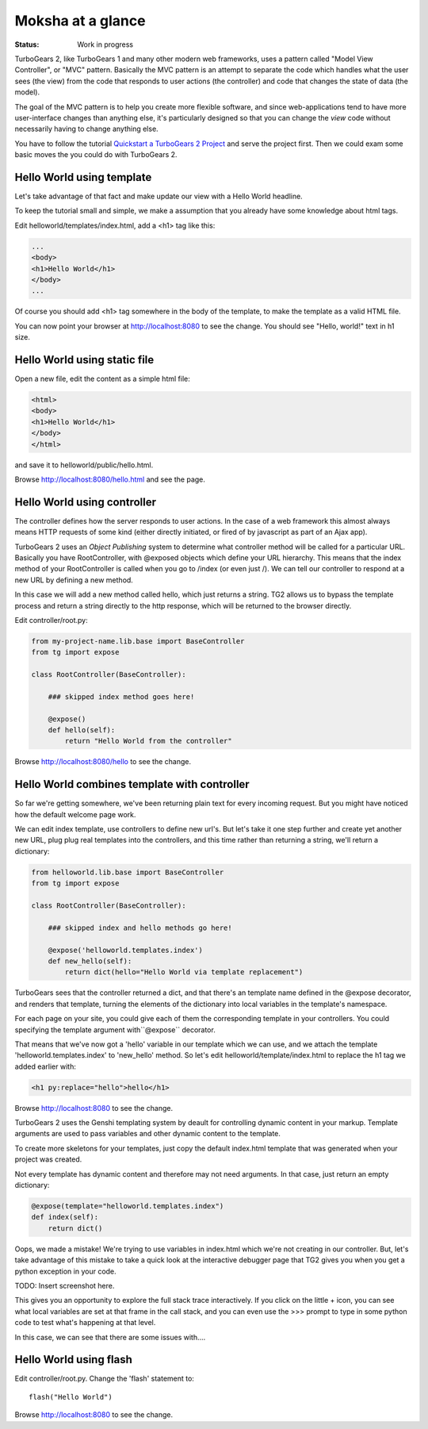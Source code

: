 Moksha at a glance
==================

:Status: Work in progress

TurboGears 2, like TurboGears 1 and many other modern web frameworks, uses a pattern called "Model View Controller", or "MVC" pattern.  Basically the MVC pattern is an attempt to separate the code which handles what the user sees (the view) from the code that responds to user actions (the controller) and code that changes the state of data (the model). 

The goal of the MVC pattern is to help you create more flexible software, and since web-applications tend to have more user-interface changes than anything else, it's particularly designed so that you can change the `view` code without necessarily having to change anything else. 

You have to follow the tutorial `Quickstart a TurboGears 2 Project <QuickStart.html>`_ and serve the project first.
Then we could exam some basic moves the you could do with TurboGears 2.


Hello World using template
--------------------------

Let's take advantage of that fact and make update our view with a Hello World headline. 

To keep the tutorial small and simple, we make a assumption that you already have some knowledge about html tags.

Edit helloworld/templates/index.html, add a <h1> tag like this:

.. code-block:: html

  ...
  <body>
  <h1>Hello World</h1>
  </body>
  ...

Of course you should add <h1> tag somewhere in the body of the template, to make the template as a valid HTML file.

You can now point your browser at http://localhost:8080 to see the change. You should see "Hello, world!" text in h1 size.


Hello World using static file
--------------------------------

Open a new file, edit the content as a simple html file:

.. code-block:: html

    <html>
    <body>
    <h1>Hello World</h1>
    </body>
    </html>

and save it to helloworld/public/hello.html.

Browse http://localhost:8080/hello.html and see the page.


Hello World using controller
-------------------------------

The controller defines how the server responds to user actions.   In the case of a web framework this almost always means HTTP requests of some kind (either directly initiated, or fired of by javascript as part of an Ajax app).   

TurboGears 2 uses an `Object Publishing` system to determine what controller method will be called for a particular URL.  Basically you have RootController, with @exposed objects which define your URL hierarchy. This means that the index method of your RootController is called when you go to /index (or even just /).  We can tell our controller to respond at a new URL by defining a new method. 

In this case we will add a new method called hello, which just returns a string.   TG2 allows us to bypass the template process and return a string directly to the http response, which will be returned to the browser directly.  

Edit controller/root.py:

.. code-block:: python

  from my-project-name.lib.base import BaseController
  from tg import expose

  class RootController(BaseController):

      ### skipped index method goes here!

      @expose()
      def hello(self):
          return "Hello World from the controller"

Browse http://localhost:8080/hello to see the change.


Hello World combines template with controller
-----------------------------------------------

So far we're getting somewhere, we've been returning plain text for every incoming request. But you might have noticed how the default welcome page work. 

We can edit index template, use controllers to define new url's. But let's take it one step further and create yet another new URL, plug plug real templates into the controllers, and this time rather than returning a string, we'll return a dictionary:

.. code-block:: python

  from helloworld.lib.base import BaseController
  from tg import expose

  class RootController(BaseController):

      ### skipped index and hello methods go here!

      @expose('helloworld.templates.index')
      def new_hello(self):
          return dict(hello="Hello World via template replacement")


TurboGears sees that the controller returned a dict, and that there's an template name defined in the @expose decorator, and renders that template, turning the elements of the dictionary into local variables in the template's namespace.

For each page on your site, you could give each of them the corresponding template in your controllers. You could specifying the template argument with``@expose`` decorator.

That means that we've now got a 'hello' variable in our template which we can use, and we attach the template 'helloworld.templates.index' to 'new_hello' method. So let's edit helloworld/template/index.html to replace the h1 tag we 
added earlier with:

.. code-block:: html

  <h1 py:replace="hello">hello</h1>

Browse http://localhost:8080 to see the change.

TurboGears 2 uses the Genshi templating system by deault for controlling dynamic content in your markup.
Template arguments are used to pass variables and other dynamic content to the template.

To create more skeletons for your templates, just copy the default index.html template that was generated when your project was created.


Not every template has dynamic content and therefore may not need arguments. In that case, just return an empty dictionary:

.. code-block:: python

  @expose(template="helloworld.templates.index")
  def index(self):
      return dict()

Oops, we made a mistake!  We're trying to use variables in index.html
which we're not creating in our controller. But, let's take advantage of 
this mistake to take a quick look at the interactive debugger page that 
TG2 gives you when you get a python exception in your code. 

TODO: Insert screenshot here. 
  
This gives you an opportunity to explore the full stack trace interactively.  If you click on the little + icon, you can see what local variables are set at that frame in the call stack, and you can even use the >>> prompt to type in some python code to test what's happening at that level. 

In this case, we can see that there are some issues with....


Hello World using flash
--------------------------------

Edit controller/root.py. Change the 'flash' statement to::

  flash("Hello World")

Browse http://localhost:8080 to see the change.



